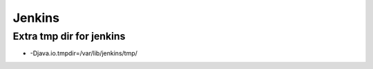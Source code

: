 #########
Jenkins
#########

Extra tmp dir for jenkins 
==========================

* -Djava.io.tmpdir=/var/lib/jenkins/tmp/
